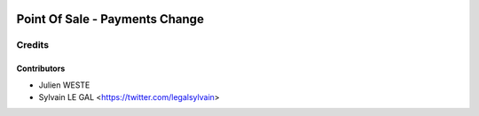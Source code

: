 .. image:: https://img.shields.io/badge/licence-AGPL--3-blue.svg
   :target: http://www.gnu.org/licenses/agpl-3.0-standalone.html
   :alt: License: AGPL-3

===============================
Point Of Sale - Payments Change
===============================




Credits
=======

Contributors
------------
* Julien WESTE
* Sylvain LE GAL <https://twitter.com/legalsylvain>
